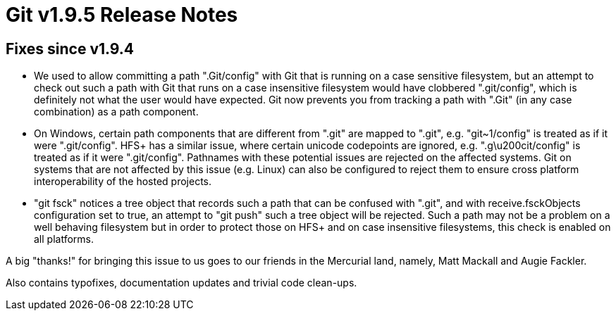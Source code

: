 Git v1.9.5 Release Notes
========================

Fixes since v1.9.4
------------------

 * We used to allow committing a path ".Git/config" with Git that is
   running on a case sensitive filesystem, but an attempt to check out
   such a path with Git that runs on a case insensitive filesystem
   would have clobbered ".git/config", which is definitely not what
   the user would have expected.  Git now prevents you from tracking
   a path with ".Git" (in any case combination) as a path component.

 * On Windows, certain path components that are different from ".git"
   are mapped to ".git", e.g. "git~1/config" is treated as if it were
   ".git/config".  HFS+ has a similar issue, where certain unicode
   codepoints are ignored, e.g. ".g\u200cit/config" is treated as if
   it were ".git/config".  Pathnames with these potential issues are
   rejected on the affected systems.  Git on systems that are not
   affected by this issue (e.g. Linux) can also be configured to
   reject them to ensure cross platform interoperability of the hosted
   projects.

 * "git fsck" notices a tree object that records such a path that can
   be confused with ".git", and with receive.fsckObjects configuration
   set to true, an attempt to "git push" such a tree object will be
   rejected.  Such a path may not be a problem on a well behaving
   filesystem but in order to protect those on HFS+ and on case
   insensitive filesystems, this check is enabled on all platforms.

A big "thanks!" for bringing this issue to us goes to our friends in
the Mercurial land, namely, Matt Mackall and Augie Fackler.

Also contains typofixes, documentation updates and trivial code clean-ups.

